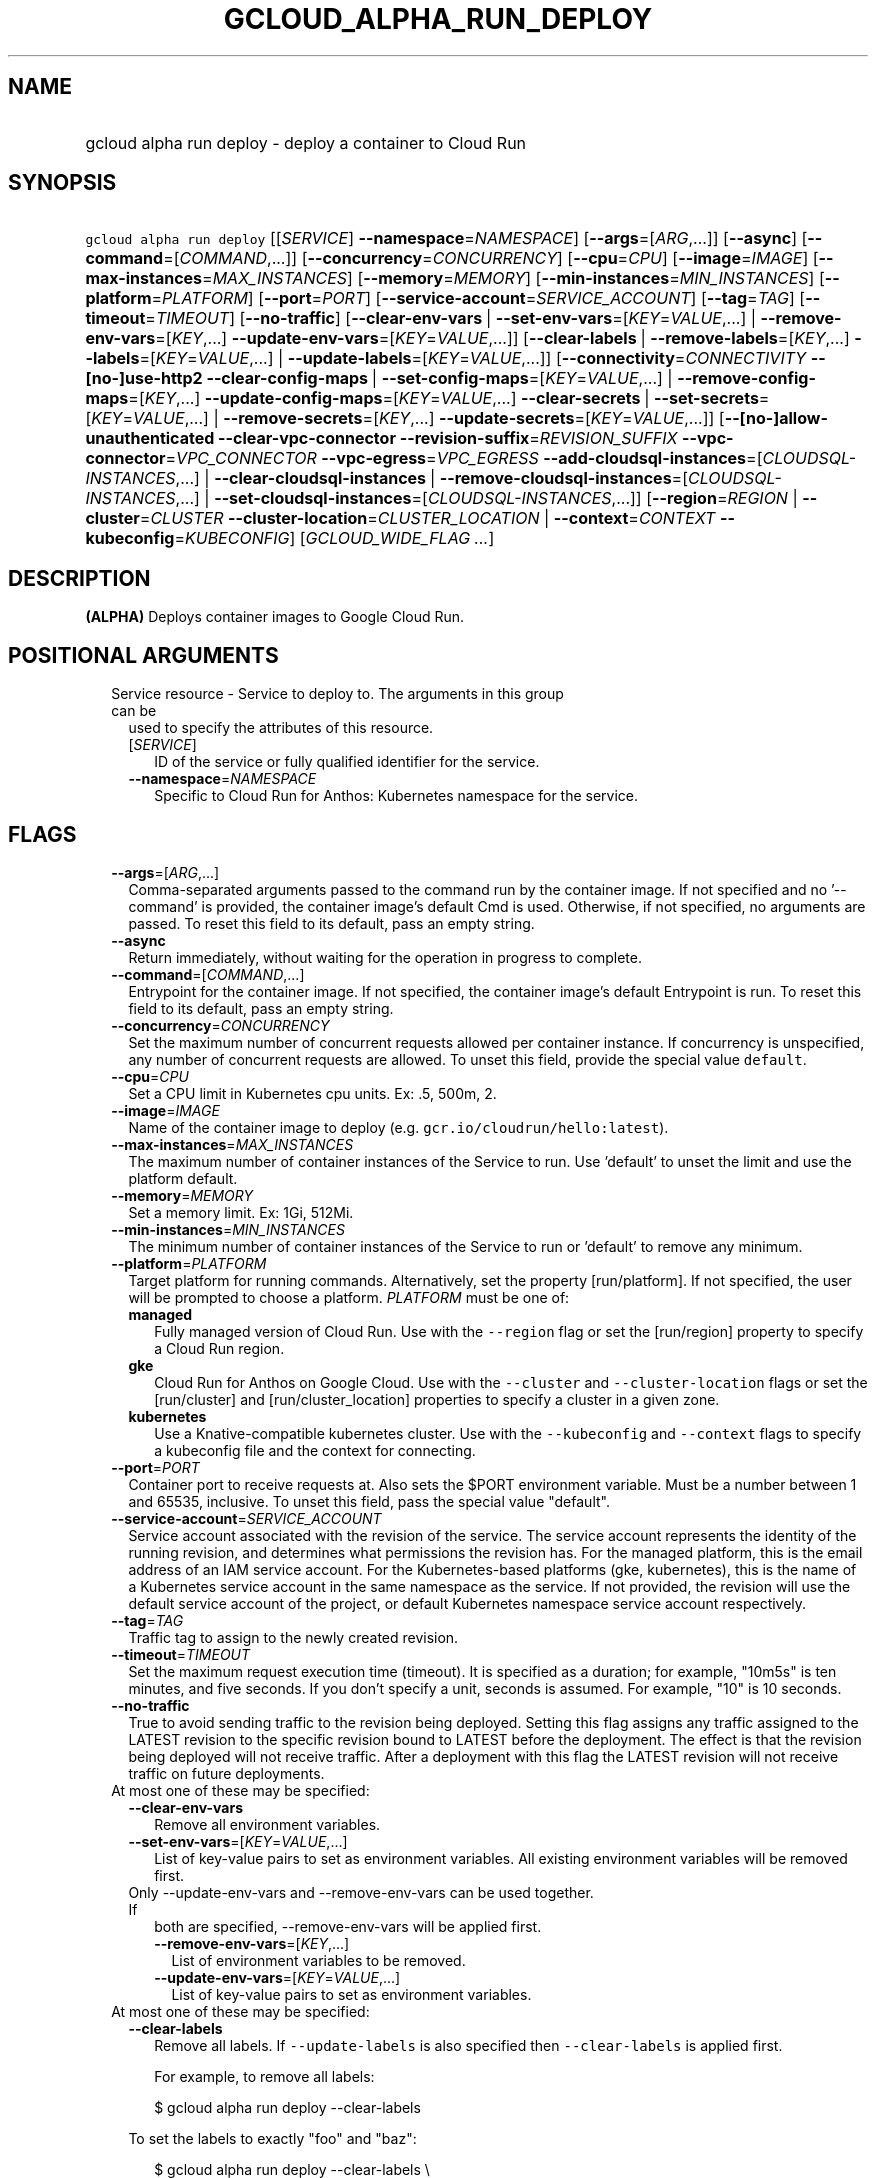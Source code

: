 
.TH "GCLOUD_ALPHA_RUN_DEPLOY" 1



.SH "NAME"
.HP
gcloud alpha run deploy \- deploy a container to Cloud Run



.SH "SYNOPSIS"
.HP
\f5gcloud alpha run deploy\fR [[\fISERVICE\fR]\ \fB\-\-namespace\fR=\fINAMESPACE\fR] [\fB\-\-args\fR=[\fIARG\fR,...]] [\fB\-\-async\fR] [\fB\-\-command\fR=[\fICOMMAND\fR,...]] [\fB\-\-concurrency\fR=\fICONCURRENCY\fR] [\fB\-\-cpu\fR=\fICPU\fR] [\fB\-\-image\fR=\fIIMAGE\fR] [\fB\-\-max\-instances\fR=\fIMAX_INSTANCES\fR] [\fB\-\-memory\fR=\fIMEMORY\fR] [\fB\-\-min\-instances\fR=\fIMIN_INSTANCES\fR] [\fB\-\-platform\fR=\fIPLATFORM\fR] [\fB\-\-port\fR=\fIPORT\fR] [\fB\-\-service\-account\fR=\fISERVICE_ACCOUNT\fR] [\fB\-\-tag\fR=\fITAG\fR] [\fB\-\-timeout\fR=\fITIMEOUT\fR] [\fB\-\-no\-traffic\fR] [\fB\-\-clear\-env\-vars\fR\ |\ \fB\-\-set\-env\-vars\fR=[\fIKEY\fR=\fIVALUE\fR,...]\ |\ \fB\-\-remove\-env\-vars\fR=[\fIKEY\fR,...]\ \fB\-\-update\-env\-vars\fR=[\fIKEY\fR=\fIVALUE\fR,...]] [\fB\-\-clear\-labels\fR\ |\ \fB\-\-remove\-labels\fR=[\fIKEY\fR,...]\ \fB\-\-labels\fR=[\fIKEY\fR=\fIVALUE\fR,...]\ |\ \fB\-\-update\-labels\fR=[\fIKEY\fR=\fIVALUE\fR,...]] [\fB\-\-connectivity\fR=\fICONNECTIVITY\fR\ \fB\-\-[no\-]use\-http2\fR\ \fB\-\-clear\-config\-maps\fR\ |\ \fB\-\-set\-config\-maps\fR=[\fIKEY\fR=\fIVALUE\fR,...]\ |\ \fB\-\-remove\-config\-maps\fR=[\fIKEY\fR,...]\ \fB\-\-update\-config\-maps\fR=[\fIKEY\fR=\fIVALUE\fR,...]\ \fB\-\-clear\-secrets\fR\ |\ \fB\-\-set\-secrets\fR=[\fIKEY\fR=\fIVALUE\fR,...]\ |\ \fB\-\-remove\-secrets\fR=[\fIKEY\fR,...]\ \fB\-\-update\-secrets\fR=[\fIKEY\fR=\fIVALUE\fR,...]] [\fB\-\-[no\-]allow\-unauthenticated\fR\ \fB\-\-clear\-vpc\-connector\fR\ \fB\-\-revision\-suffix\fR=\fIREVISION_SUFFIX\fR\ \fB\-\-vpc\-connector\fR=\fIVPC_CONNECTOR\fR\ \fB\-\-vpc\-egress\fR=\fIVPC_EGRESS\fR\ \fB\-\-add\-cloudsql\-instances\fR=[\fICLOUDSQL\-INSTANCES\fR,...]\ |\ \fB\-\-clear\-cloudsql\-instances\fR\ |\ \fB\-\-remove\-cloudsql\-instances\fR=[\fICLOUDSQL\-INSTANCES\fR,...]\ |\ \fB\-\-set\-cloudsql\-instances\fR=[\fICLOUDSQL\-INSTANCES\fR,...]] [\fB\-\-region\fR=\fIREGION\fR\ |\ \fB\-\-cluster\fR=\fICLUSTER\fR\ \fB\-\-cluster\-location\fR=\fICLUSTER_LOCATION\fR\ |\ \fB\-\-context\fR=\fICONTEXT\fR\ \fB\-\-kubeconfig\fR=\fIKUBECONFIG\fR] [\fIGCLOUD_WIDE_FLAG\ ...\fR]



.SH "DESCRIPTION"

\fB(ALPHA)\fR Deploys container images to Google Cloud Run.



.SH "POSITIONAL ARGUMENTS"

.RS 2m
.TP 2m

Service resource \- Service to deploy to. The arguments in this group can be
used to specify the attributes of this resource.

.RS 2m
.TP 2m
[\fISERVICE\fR]
ID of the service or fully qualified identifier for the service.

.TP 2m
\fB\-\-namespace\fR=\fINAMESPACE\fR
Specific to Cloud Run for Anthos: Kubernetes namespace for the service.


.RE
.RE
.sp

.SH "FLAGS"

.RS 2m
.TP 2m
\fB\-\-args\fR=[\fIARG\fR,...]
Comma\-separated arguments passed to the command run by the container image. If
not specified and no '\-\-command' is provided, the container image's default
Cmd is used. Otherwise, if not specified, no arguments are passed. To reset this
field to its default, pass an empty string.

.TP 2m
\fB\-\-async\fR
Return immediately, without waiting for the operation in progress to complete.

.TP 2m
\fB\-\-command\fR=[\fICOMMAND\fR,...]
Entrypoint for the container image. If not specified, the container image's
default Entrypoint is run. To reset this field to its default, pass an empty
string.

.TP 2m
\fB\-\-concurrency\fR=\fICONCURRENCY\fR
Set the maximum number of concurrent requests allowed per container instance. If
concurrency is unspecified, any number of concurrent requests are allowed. To
unset this field, provide the special value \f5default\fR.

.TP 2m
\fB\-\-cpu\fR=\fICPU\fR
Set a CPU limit in Kubernetes cpu units. Ex: .5, 500m, 2.

.TP 2m
\fB\-\-image\fR=\fIIMAGE\fR
Name of the container image to deploy (e.g. \f5gcr.io/cloudrun/hello:latest\fR).

.TP 2m
\fB\-\-max\-instances\fR=\fIMAX_INSTANCES\fR
The maximum number of container instances of the Service to run. Use 'default'
to unset the limit and use the platform default.

.TP 2m
\fB\-\-memory\fR=\fIMEMORY\fR
Set a memory limit. Ex: 1Gi, 512Mi.

.TP 2m
\fB\-\-min\-instances\fR=\fIMIN_INSTANCES\fR
The minimum number of container instances of the Service to run or 'default' to
remove any minimum.

.TP 2m
\fB\-\-platform\fR=\fIPLATFORM\fR
Target platform for running commands. Alternatively, set the property
[run/platform]. If not specified, the user will be prompted to choose a
platform. \fIPLATFORM\fR must be one of:

.RS 2m
.TP 2m
\fBmanaged\fR
Fully managed version of Cloud Run. Use with the \f5\-\-region\fR flag or set
the [run/region] property to specify a Cloud Run region.
.TP 2m
\fBgke\fR
Cloud Run for Anthos on Google Cloud. Use with the \f5\-\-cluster\fR and
\f5\-\-cluster\-location\fR flags or set the [run/cluster] and
[run/cluster_location] properties to specify a cluster in a given zone.
.TP 2m
\fBkubernetes\fR
Use a Knative\-compatible kubernetes cluster. Use with the \f5\-\-kubeconfig\fR
and \f5\-\-context\fR flags to specify a kubeconfig file and the context for
connecting.
.RE
.sp


.TP 2m
\fB\-\-port\fR=\fIPORT\fR
Container port to receive requests at. Also sets the $PORT environment variable.
Must be a number between 1 and 65535, inclusive. To unset this field, pass the
special value "default".

.TP 2m
\fB\-\-service\-account\fR=\fISERVICE_ACCOUNT\fR
Service account associated with the revision of the service. The service account
represents the identity of the running revision, and determines what permissions
the revision has. For the managed platform, this is the email address of an IAM
service account. For the Kubernetes\-based platforms (gke, kubernetes), this is
the name of a Kubernetes service account in the same namespace as the service.
If not provided, the revision will use the default service account of the
project, or default Kubernetes namespace service account respectively.

.TP 2m
\fB\-\-tag\fR=\fITAG\fR
Traffic tag to assign to the newly created revision.

.TP 2m
\fB\-\-timeout\fR=\fITIMEOUT\fR
Set the maximum request execution time (timeout). It is specified as a duration;
for example, "10m5s" is ten minutes, and five seconds. If you don't specify a
unit, seconds is assumed. For example, "10" is 10 seconds.

.TP 2m
\fB\-\-no\-traffic\fR
True to avoid sending traffic to the revision being deployed. Setting this flag
assigns any traffic assigned to the LATEST revision to the specific revision
bound to LATEST before the deployment. The effect is that the revision being
deployed will not receive traffic. After a deployment with this flag the LATEST
revision will not receive traffic on future deployments.

.TP 2m

At most one of these may be specified:

.RS 2m
.TP 2m
\fB\-\-clear\-env\-vars\fR
Remove all environment variables.

.TP 2m
\fB\-\-set\-env\-vars\fR=[\fIKEY\fR=\fIVALUE\fR,...]
List of key\-value pairs to set as environment variables. All existing
environment variables will be removed first.

.TP 2m

Only \-\-update\-env\-vars and \-\-remove\-env\-vars can be used together. If
both are specified, \-\-remove\-env\-vars will be applied first.

.RS 2m
.TP 2m
\fB\-\-remove\-env\-vars\fR=[\fIKEY\fR,...]
List of environment variables to be removed.

.TP 2m
\fB\-\-update\-env\-vars\fR=[\fIKEY\fR=\fIVALUE\fR,...]
List of key\-value pairs to set as environment variables.

.RE
.RE
.sp
.TP 2m

At most one of these may be specified:

.RS 2m
.TP 2m
\fB\-\-clear\-labels\fR
Remove all labels. If \f5\-\-update\-labels\fR is also specified then
\f5\-\-clear\-labels\fR is applied first.

For example, to remove all labels:

.RS 2m
$ gcloud alpha run deploy \-\-clear\-labels
.RE

To set the labels to exactly "foo" and "baz":

.RS 2m
$ gcloud alpha run deploy \-\-clear\-labels \e
  \-\-update\-labels foo=bar,baz=qux
.RE

.TP 2m
\fB\-\-remove\-labels\fR=[\fIKEY\fR,...]
List of label keys to remove. If a label does not exist it is silently ignored.
If \f5\-\-update\-labels\fR is also specified then \f5\-\-remove\-labels\fR is
applied first.

.RE
.sp
.TP 2m

At most one of these may be specified:

.RS 2m
.TP 2m
\fB\-\-labels\fR=[\fIKEY\fR=\fIVALUE\fR,...]
List of label KEY=VALUE pairs to add.

An alias to \-\-update\-labels.

.TP 2m
\fB\-\-update\-labels\fR=[\fIKEY\fR=\fIVALUE\fR,...]
List of label KEY=VALUE pairs to update. If a label exists its value is
modified, otherwise a new label is created.

.RE
.sp
.TP 2m

Only applicable if connecting to Cloud Run for Anthos deployed on Google Cloud
or Cloud Run for Anthos deployed on VMware. Specify \f5\-\-platform=gke\fR or
\f5\-\-platform=kubernetes\fR to use:

.RS 2m
.TP 2m
\fB\-\-connectivity\fR=\fICONNECTIVITY\fR
Defaults to 'external'. If 'external', the service can be invoked through the
internet, in addition to through the cluster network. \fICONNECTIVITY\fR must be
one of:

.RS 2m
.TP 2m
\fBexternal\fR
Visible from outside the cluster.
.TP 2m
\fBinternal\fR
Visible only within the cluster.
.RE
.sp


.TP 2m
\fB\-\-[no\-]use\-http2\fR
Whether to use HTTP/2 for connections to the service. Use \fB\-\-use\-http2\fR
to enable and \fB\-\-no\-use\-http2\fR to disable.

.TP 2m

Specify config map to mount or provide as environment variables. Keys starting
with a forward slash '/' are mount paths. All other keys correspond to
environment variables. The values associated with each of these should be in the
form CONFIG_MAP_NAME:KEY_IN_CONFIG_MAP; you may omit the key within the config
map to specify a mount of all keys within the config map. For example:
\'\-\-update\-config\-maps=/my/path=myconfig,ENV=otherconfig:key.json' will
create a volume with config map 'myconfig' and mount that volume at '/my/path'.
Because no config map key was specified, all keys in 'myconfig' will be
included. An environment variable named ENV will also be created whose value is
the value of 'key.json' in 'otherconfig'. At most one of these may be specified:

.RS 2m
.TP 2m
\fB\-\-clear\-config\-maps\fR
Remove all config\-maps.

.TP 2m
\fB\-\-set\-config\-maps\fR=[\fIKEY\fR=\fIVALUE\fR,...]
List of key\-value pairs to set as config\-maps. All existing config\-maps will
be removed first.

.TP 2m

Only \-\-update\-config\-maps and \-\-remove\-config\-maps can be used together.
If both are specified, \-\-remove\-config\-maps will be applied first.

.RS 2m
.TP 2m
\fB\-\-remove\-config\-maps\fR=[\fIKEY\fR,...]
List of config\-maps to be removed.

.TP 2m
\fB\-\-update\-config\-maps\fR=[\fIKEY\fR=\fIVALUE\fR,...]
List of key\-value pairs to set as config\-maps.

.RE
.RE
.sp
.TP 2m

Specify secrets to mount or provide as environment variables. Keys starting with
a forward slash '/' are mount paths. All other keys correspond to environment
variables. The values associated with each of these should be in the form
SECRET_NAME:KEY_IN_SECRET; you may omit the key within the secret to specify a
mount of all keys within the secret. For example:
\'\-\-update\-secrets=/my/path=mysecret,ENV=othersecret:key.json' will create a
volume with secret 'mysecret' and mount that volume at '/my/path'. Because no
secret key was specified, all keys in 'mysecret' will be included. An
environment variable named ENV will also be created whose value is the value of
\'key.json' in 'othersecret'. At most one of these may be specified:

.RS 2m
.TP 2m
\fB\-\-clear\-secrets\fR
Remove all secrets.

.TP 2m
\fB\-\-set\-secrets\fR=[\fIKEY\fR=\fIVALUE\fR,...]
List of key\-value pairs to set as secrets. All existing secrets will be removed
first.

.TP 2m

Only \-\-update\-secrets and \-\-remove\-secrets can be used together. If both
are specified, \-\-remove\-secrets will be applied first.

.RS 2m
.TP 2m
\fB\-\-remove\-secrets\fR=[\fIKEY\fR,...]
List of secrets to be removed.

.TP 2m
\fB\-\-update\-secrets\fR=[\fIKEY\fR=\fIVALUE\fR,...]
List of key\-value pairs to set as secrets.

.RE
.RE
.RE
.sp
.TP 2m

Only applicable if connecting to Cloud Run (fully managed). Specify
\f5\-\-platform=managed\fR to use:

.RS 2m
.TP 2m
\fB\-\-[no\-]allow\-unauthenticated\fR
Whether to enable allowing unauthenticated access to the service. This may take
a few moments to take effect. Use \fB\-\-allow\-unauthenticated\fR to enable and
\fB\-\-no\-allow\-unauthenticated\fR to disable.

.TP 2m
\fB\-\-clear\-vpc\-connector\fR
Remove the VPC connector for this Service.

.TP 2m
\fB\-\-revision\-suffix\fR=\fIREVISION_SUFFIX\fR
Specify the suffix of the revision name. Revision names always start with the
service name automatically. For example, specifying [\-\-revision\-suffix=v1]
for a service named 'helloworld', would lead to a revision named
\'helloworld\-v1'.

.TP 2m
\fB\-\-vpc\-connector\fR=\fIVPC_CONNECTOR\fR
Set a VPC connector for this Service.

.TP 2m
\fB\-\-vpc\-egress\fR=\fIVPC_EGRESS\fR
The outbound traffic to send through the VPC connector for this Service. This
Service must have a VPC connector to set VPC egress. \fIVPC_EGRESS\fR must be
one of:

.RS 2m
.TP 2m
\fBall\fR
Sends all outbound traffic through the VPC connector.
.TP 2m
\fBprivate\-ranges\-only\fR
Default option. Sends outbound traffic to private IP addresses defined by
RFC1918 through the VPC connector.
.RE
.sp


.TP 2m

These flags modify the Cloud SQL instances this Service connects to. You can
specify a name of a Cloud SQL instance if it's in the same project and region as
your Cloud Run service; otherwise specify <project>:<region>:<instance> for the
instance. At most one of these may be specified:

.RS 2m
.TP 2m
\fB\-\-add\-cloudsql\-instances\fR=[\fICLOUDSQL\-INSTANCES\fR,...]
Append the given values to the current Cloud SQL instances.

.TP 2m
\fB\-\-clear\-cloudsql\-instances\fR
Empty the current Cloud SQL instances.

.TP 2m
\fB\-\-remove\-cloudsql\-instances\fR=[\fICLOUDSQL\-INSTANCES\fR,...]
Remove the given values from the current Cloud SQL instances.

.TP 2m
\fB\-\-set\-cloudsql\-instances\fR=[\fICLOUDSQL\-INSTANCES\fR,...]
Completely replace the current Cloud SQL instances with the given values.

.RE
.RE
.sp
.TP 2m

Arguments to locate resources, depending on the platform used. At most one of
these may be specified:

.RS 2m
.TP 2m

Only applicable if connecting to Cloud Run (fully managed). Specify
\f5\-\-platform=managed\fR to use:

.RS 2m
.TP 2m
\fB\-\-region\fR=\fIREGION\fR
Region in which the resource can be found. Alternatively, set the property
[run/region].

.RE
.sp
.TP 2m

Only applicable if connecting to Cloud Run for Anthos deployed on Google Cloud.
Specify \f5\-\-platform=gke\fR to use:

.RS 2m
.TP 2m

Cluster resource \- Kubernetes Engine cluster to connect to. The arguments in
this group can be used to specify the attributes of this resource. (NOTE) Some
attributes are not given arguments in this group but can be set in other ways.
To set the [project] attribute: provide the argument [\-\-cluster] on the
command line with a fully specified name; set the property [run/cluster] with a
fully specified name; specify the cluster from a list of available clusters with
a fully specified name; provide the argument [\-\-project] on the command line;
set the property [core/project].

.RS 2m
.TP 2m
\fB\-\-cluster\fR=\fICLUSTER\fR
ID of the cluster or fully qualified identifier for the cluster.

.TP 2m
\fB\-\-cluster\-location\fR=\fICLUSTER_LOCATION\fR
Zone in which the cluster is located. Alternatively, set the property
[run/cluster_location].

.RE
.RE
.sp
.TP 2m

Only applicable if connecting to Cloud Run for Anthos deployed on VMware.
Specify \f5\-\-platform=kubernetes\fR to use:

.RS 2m
.TP 2m
\fB\-\-context\fR=\fICONTEXT\fR
The name of the context in your kubectl config file to use for connecting.

.TP 2m
\fB\-\-kubeconfig\fR=\fIKUBECONFIG\fR
The absolute path to your kubectl config file. If not specified, the colon\- or
semicolon\-delimited list of paths specified by $KUBECONFIG will be used. If
$KUBECONFIG is unset, this defaults to \f5~/.kube/config\fR.


.RE
.RE
.RE
.sp

.SH "GCLOUD WIDE FLAGS"

These flags are available to all commands: \-\-account, \-\-billing\-project,
\-\-configuration, \-\-flags\-file, \-\-flatten, \-\-format, \-\-help,
\-\-impersonate\-service\-account, \-\-log\-http, \-\-project, \-\-quiet,
\-\-trace\-token, \-\-user\-output\-enabled, \-\-verbosity.

Run \fB$ gcloud help\fR for details.



.SH "EXAMPLES"

To deploy a container to the service \f5my\-backend\fR on Cloud Run:

.RS 2m
$ gcloud alpha run deploy my\-backend \-\-image=gcr.io/my/image
.RE

You may also omit the service name. Then a prompt will be displayed with a
suggested default value:

.RS 2m
$ gcloud alpha run deploy \-\-image=gcr.io/my/image
.RE

To deploy to Cloud Run on Kubernetes Engine, you need to specify a cluster:

.RS 2m
$ gcloud alpha run deploy \-\-image=gcr.io/my/image \e
  \-\-cluster=my\-cluster
.RE



.SH "NOTES"

This command is currently in ALPHA and may change without notice. If this
command fails with API permission errors despite specifying the right project,
you may be trying to access an API with an invitation\-only early access
whitelist. These variants are also available:

.RS 2m
$ gcloud run deploy
$ gcloud beta run deploy
.RE


